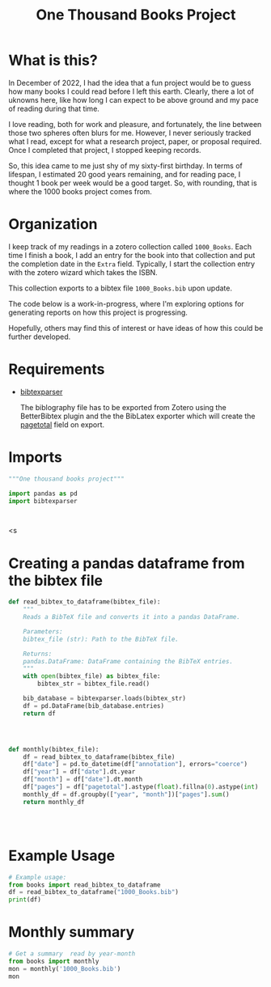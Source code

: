 #+title: One Thousand Books Project
* What is this?
In December of 2022, I had the idea that a fun project would be to guess how
many books I could read before I left this earth. Clearly, there a  lot of
uknowns here, like how long I can expect to be above ground and my pace of
reading during that time.

I love reading, both for work and pleasure, and fortunately, the line between
those two spheres often blurs for me. However, I never seriously tracked what I
read, except for what a research project, paper, or proposal required. Once I
completed that project, I stopped keeping records.


So, this idea came to me just shy of my sixty-first birthday. In terms of lifespan, I
estimated 20 good years remaining, and for reading pace, I thought 1 book per
week would be a good target. So, with rounding, that is where the 1000 books
project comes from.
* Organization
I keep track of my readings in a zotero collection called ~1000_Books~. Each
time I finish a book, I add an entry for the book into that collection and put
the completion date in the ~Extra~ field. Typically, I start the collection
entry with the zotero wizard which takes the ISBN.

This collection  exports to a bibtex file ~1000_Books.bib~ upon update.

The code below is a work-in-progress, where I'm exploring options for generating
reports on how this project is progressing.

Hopefully, others may find this of interest or have ideas of how this could be
further developed.

* Requirements

- [[https://bibtexparser.readthedocs.io/en/main/][bibtexparser]]

  The biblography file has to be exported from Zotero using the BetterBibtex
  plugin and the the BibLatex exporter which will create the [[https://forums.zotero.org/discussion/52659/export-to-bibtex-loses-the-field-of-pages][pagetotal]] field on
  export.

  
* Imports
#+begin_src python :tangle books.py
"""One thousand books project"""

import pandas as pd
import bibtexparser



#+end_src

#+RESULTS:
: None

<s


* Creating a pandas dataframe from the bibtex file
#+begin_src python :tangle books.py
def read_bibtex_to_dataframe(bibtex_file):
    """
    Reads a BibTeX file and converts it into a pandas DataFrame.

    Parameters:
    bibtex_file (str): Path to the BibTeX file.

    Returns:
    pandas.DataFrame: DataFrame containing the BibTeX entries.
    """
    with open(bibtex_file) as bibtex_file:
        bibtex_str = bibtex_file.read()

    bib_database = bibtexparser.loads(bibtex_str)
    df = pd.DataFrame(bib_database.entries)
    return df




#+end_src

#+RESULTS:
: None

#+begin_src python :tangle books.py
def monthly(bibtex_file):
    df = read_bibtex_to_dataframe(bibtex_file)
    df["date"] = pd.to_datetime(df["annotation"], errors="coerce")
    df["year"] = df["date"].dt.year
    df["month"] = df["date"].dt.month
    df["pages"] = df["pagetotal"].astype(float).fillna(0).astype(int)
    monthly_df = df.groupby(["year", "month"])["pages"].sum()
    return monthly_df

   
    
  
#+end_src

#+RESULTS:


* Example Usage
#+begin_src python :tangle books_useage.py
# Example usage:
from books import read_bibtex_to_dataframe
df = read_bibtex_to_dataframe("1000_Books.bib")
print(df)

#+end_src

#+RESULTS:
: None

* Monthly summary

#+begin_src python :tangle books_useage.py
# Get a summary  read by year-month
from books import monthly
mon = monthly('1000_Books.bib')
mon

#+end_src

#+RESULTS:
: None
